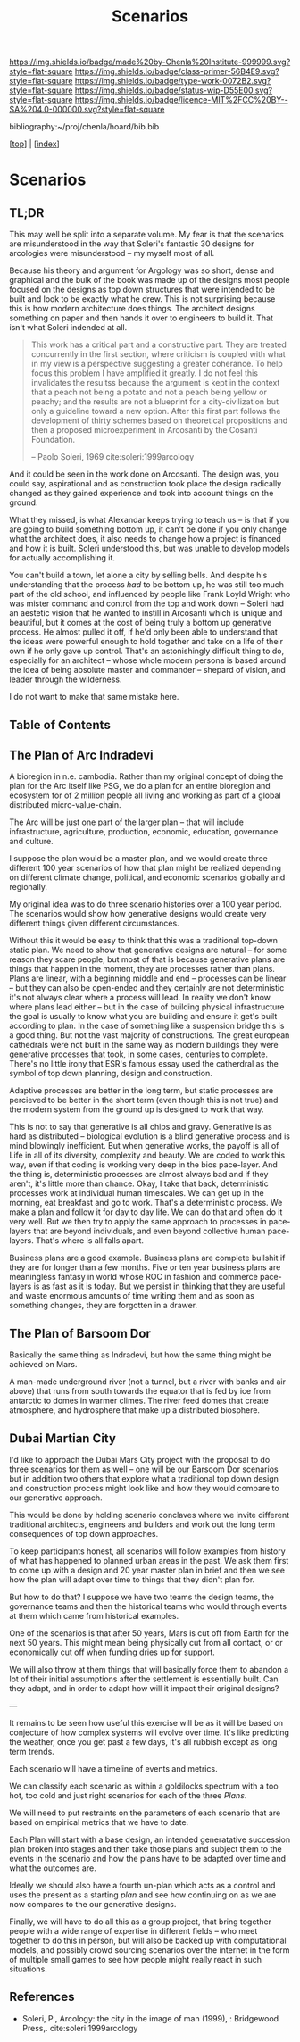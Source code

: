 #   -*- mode: org; fill-column: 60 -*-

#+TITLE: Scenarios
#+STARTUP: showall
#+TOC: headlines 4
#+PROPERTY: filename

[[https://img.shields.io/badge/made%20by-Chenla%20Institute-999999.svg?style=flat-square]] 
[[https://img.shields.io/badge/class-primer-56B4E9.svg?style=flat-square]]
[[https://img.shields.io/badge/type-work-0072B2.svg?style=flat-square]]
[[https://img.shields.io/badge/status-wip-D55E00.svg?style=flat-square]]
[[https://img.shields.io/badge/licence-MIT%2FCC%20BY--SA%204.0-000000.svg?style=flat-square]]

bibliography:~/proj/chenla/hoard/bib.bib

[[[../index.org][top]]] | [[[./index.org][index]]]

* Scenarios
:PROPERTIES:
:CUSTOM_ID:
:Name:     /home/deerpig/proj/chenla/warp/ww-scenarios.org
:Created:  2018-04-10T11:17@Prek Leap (11.642600N-104.919210W)
:ID:       fb62d65e-a9cc-4091-8ced-da9999196f27
:VER:      576605944.525345437
:GEO:      48P-491193-1287029-15
:BXID:     proj:IOI3-5370
:Class:    primer
:Type:     work
:Status:   wip
:Licence:  MIT/CC BY-SA 4.0
:END:

** TL;DR


This may well be split into a separate volume.  My fear is that the
scenarios are misunderstood in the way that Soleri's fantastic 30 designs
for arcologies were misunderstood -- my myself most of all.

Because his theory and argument for Argology was so short,
dense and graphical and the bulk of the book was made up of
the designs most people focused on the designs as top down
structures that were intended to be built and look to be
exactly what he drew.  This is not surprising because this
is how modern architecture does things.  The architect
designs something on paper and then hands it over to
engineers to build it. That isn't what Soleri indended at
all.

#+begin_quote
This work has a critical part and a constructive part.  They
are treated concurrently in the first section, where
criticism is coupled with what in my view is a perspective
suggesting a greater coherance.  To help focus this problem
I have amplified it greatly.  I do not feel this invalidates
the resultss because the argument is kept in the context
that a peach not being a potato and not a peach being yellow
or peachy; and the results are not a blueprint for a
city-civilization but only a guideline toward a new option.
After this first part follows the development of thirty
schemes based on theoretical propositions and then a
proposed microexperiment in Arcosanti by the Cosanti
Foundation.

-- Paolo Soleri, 1969  cite:soleri:1999arcology
#+end_quote

And it could be seen in the work done on Arcosanti.  The
design was, you could say, aspirational and as construction
took place the design radically changed as they gained
experience and took into account things on the ground.

What they missed, is what Alexandar keeps trying to teach us -- is
that if you are going to build something bottom up, it can't be done
if you only change what the architect does, it also needs to change
how a project is financed and how it is built.  Soleri understood
this, but was unable to develop models for actually accomplishing it.

You can't build a town, let alone a city by selling bells.  And
despite his understanding that the process /had/ to be bottom up, he
was still too much part of the old school, and influenced by people
like Frank Loyld Wright who was mister command and control from the
top and work down -- Soleri had an aestetic vision that he wanted to
instill in Arcosanti which is unique and beautiful, but it comes at
the cost of being truly a bottom up generative process.  He almost
pulled it off, if he'd only been able to understand that the ideas
were powerful enough to hold together and take on a life of their own
if he only gave up control.  That's an astonishingly difficult thing
to do, especially for an architect -- whose whole modern persona is
based around the idea of being absolute master and commander --
shepard of vision, and leader through the wilderness.

I do not want to make that same mistake here.

** Table of Contents

** The Plan of Arc Indradevi

A bioregion in n.e. cambodia.  Rather than my original
concept of doing the plan for the Arc itself like PSG, we do
a plan for an entire bioregion and ecosystem for of 2
million people all living and working as part of a global
distributed micro-value-chain.

The Arc will be just one part of the larger plan -- that
will include infrastructure, agriculture, production,
economic, education, governance and culture.

I suppose the plan would be a master plan, and we would
create three different 100 year scenarios of how that plan
might be realized depending on different climate change,
political, and economic scenarios globally and regionally.

My original idea was to do three scenario histories over a
100 year period.  The scenarios would show how generative
designs would create very different things given different
circumstances.

Without this it would be easy to think that this was a
traditional top-down static plan.  We need to show that
generative designs are natural -- for some reason they scare
people, but most of that is because generative plans are
things that happen in the moment, they are processes rather
than plans.  Plans are linear, with a beginning middle and
end -- processes can be linear -- but they can also be
open-ended and they certainly are not deterministic it's not
always clear where a process will lead.  In reality we don't
know where plans lead either -- but in the case of building
physical infrastructure the goal is usually to know what you
are building and ensure it get's built according to plan.
In the case of something like a suspension bridge this is a
good thing.  But not the vast majority of constructions.
The great european cathedrals were not built in the same way
as modern buildings they were generative processes that
took, in some cases, centuries to complete.  There's no
little irony that ESR's famous essay used the catherdral as
the symbol of top down planning, design and construction.

Adaptive processes are better in the long term, but static
processes are percieved to be better in the short term (even
though this is not true) and the modern system from the
ground up is designed to work that way.

This is not to say that generative is all chips and gravy.
Generative is as hard as distributed -- biological evolution
is a blind generative process and is mind blowingly
inefficient.  But when generative works, the payoff is all
of Life in all of its diversity, complexity and beauty.  We
are coded to work this way, even if that coding is working
very deep in the bios pace-layer.  And the thing is,
deterministic processes are almost always bad and if they
aren't, it's little more than chance.  Okay, I take that
back, deterministic processes work at individual human
timescales.  We can get up in the morning, eat breakfast and
go to work.  That's a deterministic process.  We make a plan
and follow it for day to day life.  We can do that and often
do it very well.  But we then try to apply the same approach
to processes in pace-layers that are beyond individuals, and
even beyond collective human pace-layers.  That's where is
all falls apart.

Business plans are a good example.  Business plans are
complete bullshit if they are for longer than a few months.
Five or ten year business plans are meaningless fantasy in
world whose ROC in fashion and commerce pace-layers is as
fast as it is today.  But we persist in thinking that they
are useful and waste enormous amounts of time writing them
and as soon as something changes, they are forgotten in a
drawer.



** The Plan of Barsoom Dor

Basically the same thing as Indradevi, but how the same
thing might be achieved on Mars.

A man-made underground river (not a tunnel, but a river with
banks and air above) that runs from south towards the
equator that is fed by ice from antarctic to domes in warmer
climes.  The river feed domes that create atmosphere, and
hydrosphere that make up a distributed biosphere.

** Dubai Martian City

I'd like to approach the Dubai Mars City project with the
proposal to do three scenarios for them as well -- one will
be our Barsoom Dor scenarios but in addition two others that
explore what a traditional top down design and construction
process might look like and how they would compare to our
generative approach.

This would be done by holding scenario conclaves where we
invite different traditional architects, engineers and
builders and work out the long term consequences of top down
approaches.

To keep participants honest, all scenarios will follow
examples from history of what has happened to planned urban
areas in the past.  We ask them first to come up with a
design and 20 year master plan in brief and then we see how
the plan will adapt over time to things that they didn't
plan for.

But how to do that?  I suppose we have two teams the design
teams, the governance teams and then the historical teams
who would through events at them which came from historical
examples.

One of the scenarios is that after 50 years, Mars is cut off
from Earth for the next 50 years.  This might mean being
physically cut from all contact, or or economically cut off
when funding dries up for support.

We will also throw at them things that will basically force
them to abandon a lot of their initial assumptions after the
settlement is essentially built.  Can they adapt, and in
order to adapt how will it impact their original designs?

---

It remains to be seen how useful this exercise will be as it
will be based on conjecture of how complex systems will
evolve over time.  It's like predicting the weather, once
you get past a few days, it's all rubbish except as long
term trends.

Each scenario will have a timeline of events and metrics.

We can classify each scenario as within a goldilocks
spectrum with a too hot, too cold and just right scenarios
for each of the three /Plans/.

We will need to put restraints on the parameters of each
scenario that are based on empirical metrics that we have to
date.

Each Plan will start with a base design, an intended
generatative succession plan broken into stages and then
take those plans and subject them to the events in the
scenario and how the plans have to be adapted over time and
what the outcomes are.

Ideally we should also have a fourth un-plan which acts as a
control and uses the present as a starting /plan/ and see
how continuing on as we are now compares to the our
generative designs.

Finally, we will have to do all this as a group project,
that bring together people with a wide range of expertise in
different fields -- who meet together to do this in person,
but will also be backed up with computational models, and
possibly crowd sourcing scenarios over the internet in the
form of multiple small games to see how people might really
react in such situations.

** References

  - Soleri, P., Arcology: the city in the image of man
    (1999), : Bridgewood Press,.
   cite:soleri:1999arcology
